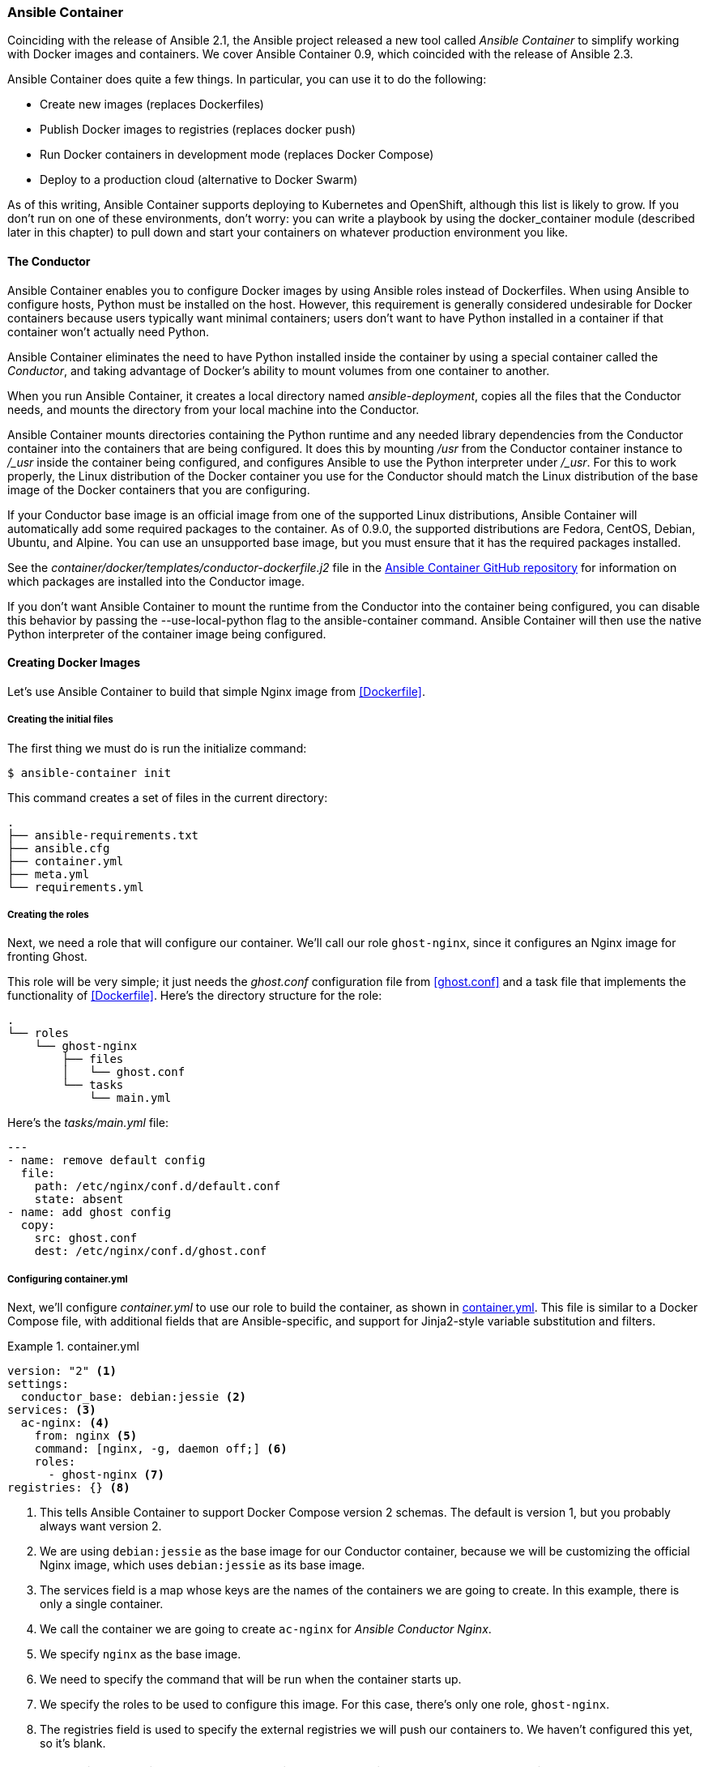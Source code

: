 === Ansible Container

Coinciding with the release of Ansible 2.1, the Ansible project released
a new tool called _Ansible Container_ to simplify working with Docker images
and containers.((("Docker", "Ansible Container", id="ix_DockAC"))) We cover Ansible Container 0.9, which coincided with the release
of Ansible 2.3.((("Ansible Container", id="ix_AnsCont")))

Ansible Container does quite a few things. In particular, you
can use it to do the pass:[<span class="keep-together">following</span>]:

* Create new images (replaces Dockerfiles)
* Publish Docker images to registries (replaces +docker push+)
* Run Docker containers in development mode (replaces Docker Compose)
* Deploy to a production cloud (alternative to Docker Swarm)


As of this writing, Ansible Container supports deploying to Kubernetes and
OpenShift, although this list is likely to grow.((("Kubernetes")))((("OpenShift"))) If you don't run on one of
these environments, don't worry: you can write a playbook by using the +docker_container+ module
(described later in this chapter) to pull down and start your containers on
whatever production environment you like.

==== The Conductor

Ansible Container enables you to configure Docker images by using Ansible roles
instead of Dockerfiles.((("Ansible Container", "Conductor"))) When using Ansible to configure hosts, Python must be
installed on the host. However, this requirement is generally considered
undesirable for Docker containers because users typically want minimal
containers; users don't want to have Python installed in a container if
that container won't actually need Python.

Ansible Container eliminates the need to have Python installed inside the
container((("Conductor"))) by using a special container called the _Conductor_, and taking
advantage of Docker's ability to mount volumes from one container to another.

When you run Ansible Container, it creates a local directory named
_ansible-deployment_, copies all the files that the Conductor
needs,  and mounts the directory from your local machine into the Conductor.

Ansible Container mounts directories containing the Python runtime and any
needed library dependencies ((("Python", "Ansible Container mounting runtime to containers being configured")))from the Conductor container into the containers
that are being configured. It does this by mounting _/usr_ from the Conductor container
instance to pass:[<span class="keep-together"><em>/_usr</em></span>] inside the container being configured, and configures Ansible to use the Python interpreter under pass:[<span class="keep-together"><em>/_usr</em></span>].
For this to work properly, the Linux distribution of the Docker container you
use for the Conductor should match the Linux distribution of the base image of
the Docker containers that you are configuring.

If your Conductor base image is an official image from one of the supported Linux
distributions, Ansible Container will automatically add some required
packages to the container.  As of 0.9.0, the supported distributions are
Fedora, CentOS, Debian, Ubuntu, and Alpine. You can use an unsupported base image,
but you must ensure that it has the required packages installed.

See the _container/docker/templates/conductor-dockerfile.j2_ file in the https://github.com/ansible/ansible-container[Ansible
Container GitHub repository] for
information on which packages are installed into the Conductor image.

If you don't want Ansible Container to mount the runtime from the Conductor into the container
being configured, you can disable this behavior by passing the
+--use-local-python+ flag to the +ansible-container+ command. Ansible Container will then use the native Python interpreter of the container image
being configured.((("ansible-container --use-local-python command")))


==== Creating Docker Images

Let's use Ansible Container to build that simple Nginx image from <<Dockerfile>>.((("Docker", "Ansible Container", "creating Docker images", id="ix_DockACimg")))((("Ansible Container", "creating Docker images", id="ix_AnsContimg")))

===== Creating the initial files

The first thing we must do is run ((("ansible-container init command")))the initialize command:

----
$ ansible-container init
----

This command creates a set of files in the current directory:

----
.
├── ansible-requirements.txt
├── ansible.cfg
├── container.yml
├── meta.yml
└── requirements.yml
----

===== Creating the roles

Next, we need a role that will configure our container.((("Ansible Container", "creating Docker images", "creating roles")))((("roles", "ghost-nginx, creating for Dockerized application"))) We'll call our role
`ghost-nginx`, since it configures an Nginx image for fronting Ghost.

This role will be very simple; it just needs the _ghost.conf_ configuration file
from <<ghost.conf>> and a task file that implements the functionality of
<<Dockerfile>>. Here's the directory structure for the role:

[role="pagebreak-before"]
----
.
└── roles
    └── ghost-nginx
        ├── files
        │   └── ghost.conf
        └── tasks
            └── main.yml
----

Here's the _tasks/main.yml_ file:

----
---
- name: remove default config
  file:
    path: /etc/nginx/conf.d/default.conf
    state: absent
- name: add ghost config
  copy:
    src: ghost.conf
    dest: /etc/nginx/conf.d/ghost.conf
----


===== Configuring container.yml


Next, we'll configure _container.yml_ to use our role to build the container, as shown in <<container.yml>>. This
file is similar to a Docker Compose file, with additional fields that are
Ansible-specific, and support for Jinja2-style variable substitution and filters.((("containers", "configuring container.yml for Ansible Container")))

[[container.yml]]
.container.yml
====
----
version: "2" <1>
settings:
  conductor_base: debian:jessie <2>
services: <3>
  ac-nginx: <4>
    from: nginx <5>
    command: [nginx, -g, daemon off;] <6>
    roles:
      - ghost-nginx <7>
registries: {} <8>
----
====

<1> This tells Ansible Container to support Docker Compose version 2 schemas.
The default is version 1, but you probably always want version 2.
<2> We are using `debian:jessie` as the base image for our Conductor container,
because we will be customizing the official Nginx image, which uses
`debian:jessie` as its base image.
<3> The +services+ field is a map whose keys are the names of the containers we
are going to create. In this example, there is only a single container.
<4> We call the container we are going to create `ac-nginx` for _Ansible Conductor Nginx_.
<5> We specify `nginx` as the base image.
<6> We need to specify the command that will be run when the container starts up.
<7> We specify the roles to be used to configure this image. For this case,
there's only one role, `ghost-nginx`.
<8> The +registries+ field is used to specify the external registries we will
push our containers to. We haven't configured this yet, so it's blank.

[WARNING]
====
Ansible Container does not automatically pull base images to your local
machine.((("Nginx", "pulling base Nginx image for ac-nginx container"))) You must do that yourself before building the containers. For example,
before you run <<container.yml>>, you would need to pull the +nginx+ base image
that is required to build pass:[<span class="keep-together"><code>ac-nginx</code></span>]:

----
$ docker pull nginx
----
====


===== Building the containers

Finally, we're((("Ansible Container", "creating Docker images", "building containers")))((("ansible-container build command")))((("containers", "building in Ansible Container"))) ready to build:

----
$ ansible-container build
----

The output should look like this:

----
Building Docker Engine context...
Starting Docker build of Ansible Container Conductor image (please be patient)...
Parsing conductor CLI args.
Docker™ daemon integration engine loaded. Build starting.	project=ans-con
Building service...	project=ans-con service=ac-nginx

PLAY [ac-nginx] ****************************************************************

TASK [Gathering Facts] *********************************************************
ok: [ac-nginx]

TASK [ghost-nginx : remove default config] *************************************
changed: [ac-nginx]

TASK [ghost-nginx : add ghost config] ******************************************
changed: [ac-nginx]

PLAY RECAP *********************************************************************
ac-nginx                   : ok=3    changed=2    unreachable=0    failed=0

Applied role to service	role=ghost-nginx service=ac-nginx
Committed layer as image    image=sha256:5eb75981fc5117b3fca3207b194f3fa6c9ccb85
7718f91d674ec53d86323ffe3 service=ac-nginx
Build complete.	service=ac-nginx
All images successfully built.
Conductor terminated. Cleaning up.  command_rc=0 conductor_id=8c68ca4720beae5d9c
7ca10ed70a3c08b207cd3f68868b3670dcc853abf9b62b save_container=False
----


Ansible Container uses a +{project}-{service}+ convention for naming Docker
images; the project name is determined by the directory where you run
+ansible-container init+. 
In my case, the directory is named _ans-con_, so the image that will be created
will be named _ans-con-ac-nginx_.

Ansible will also always create a conductor image, named +{project}-conductor+.

If you don't want Ansible Container to use the directory name as the project
name, you can specify a custom project name by passing the +--project-name+ flag.

If we run the following:

----
$ docker images
----

we'll see the following new container images:

----
REPOSITORY         TAG            IMAGE ID      CREATED        SIZE
ans-con-ac-nginx   20170424035545 5eb75981fc51  2 minutes ago  182 MB
ans-con-ac-nginx   latest         5eb75981fc51  2 minutes ago  182 MB
ans-con-conductor  latest         742cf2e046a3  2 minutes ago  622 MB
----

===== Troubleshooting builds

If the build command fails with an error, you can learn more by viewing the logs
generated by the Conductor container.((("Ansible Container", "creating Docker images", "troubleshooting builds")))((("containers", "building in Ansible Container", "troubleshooting builds"))) There are two ways to see the log.

One way is to use the +--debug+ flag when invoking +ansible-container+.

If you don't want to rerun with the +--debug+ flag, you can get the log output from Docker. To
get it, you need to get the ID of the Conductor container. Because the
container will no longer be running, use the +ps -a+ Docker command to find the
ID of the exited container:

----
$ docker ps -a
CONTAINER ID  IMAGE         COMMAND                  CREATED         STATUS
78e78b9a1863  0c238eaf1819  "/bin/sh -c 'cd /_..."   21 minutes ago  Exited (1)
----

Once you have the ID, you can view the log output like this:

----
$ docker logs 78e78b9a1863
----

==== Running Locally

Ansible Container allows you to run multiple containers locally, just like
Docker Compose.((("Docker", "Ansible Container", "creating Docker images", startref="ix_DockACimg")))((("Ansible Container", "creating Docker images", startref="ix_AnsContimg"))) The _container.yml_ file is similar to the format
of _docker-compose.yml_. We'll extend our _container.yml_ so that it behaves
the same way as <<docker-compose.yml>>.((("Docker", "Ansible Container", "running locally", id="ix_DockACloc")))((("Ansible Container", "running locally", id="ix_AnsContlocal"))) This is shown in
<<container.yml-local>>.

[[container.yml-local]]
.container.yml, configured for local execution
====
----
version: "2"
settings:
  conductor_base: debian:jessie
services:
  ac-nginx:
    from: nginx
    command: [nginx, -g, daemon off;]
    roles:
      - ghost-nginx
    ports:
      - "8443:443"
      - "8000:80"
    dev_overrides:  <1>
      volumes:
        - $PWD/certs:/certs
      links:
        - ghost
  ghost: <2>
    from: ghost
    dev_overrides:
      volumes:
        - $PWD/ghostdata:/var/lib/ghost
registries: {}
----
====

Note the changes from <<container.yml>> to <<container.yml-local>>:

<1> We've added a +dev_overrides+ section to the +ac-nginx+ service that
contains data that is specific for running locally (i.e., not used for creating
images or for deploying to production). For this service, that involves
mounting the TLS certificates from the local filesystem and linking the
container to the +ghost+ container.

<2> We've added a +ghost+ service that contains the Ghost app. We didn't need
this previously because we aren't creating a custom Ghost container; we're just
running the official one unmodified.

Note that while the syntax is similar to Docker Compose, it isn't identical.
For example, Ansible Container uses +from+, whereas Docker Compose uses +image+,
and Docker Compose does not have a +dev_overrides+ section.

You can start the containers on your local machine by doing this:

----
$ ansible-container run
----

[role="pagebreak-before"]
You can stop them as follows:

----
$ ansible-container stop
----

If you want to stop all containers and delete all images that you've created, use the following:

----
$ ansible-container destroy
----

==== Publishing Images to Registries

Once you are satisfied with your images, you'll want to publish them to a
registry so that you can deploy them.((("Docker", "Ansible Container", "running locally", startref="ix_DockACloc")))((("Ansible Container", "running locally", startref="ix_AnsContlocal")))((("images (Docker)", "publishing to registries using Ansible Container")))((("Ansible Container", "publishing images to registries")))((("Docker", "Ansible Container", "publishing images to registries"))) 

You'll need to configure the registries section of <<container.yml>> to specify a
registry. For example, <<registries>> shows how to configure
_container.yml_ to push images to the _ansiblebook_ organization in the Docker
registry.

.registries section of container.yml
[[registries]]
====
----
registries:
  docker:
    url: https://index.docker.io/v1/
    namespace: ansiblebook
----
====

===== Authenticating

The first time you push your image, you need to pass your username as a
command-line((("Ansible Container", "publishing images to registries", "authenticating"))) argument:

----
$ ansible-container push --username $YOUR_USERNAME
----

You'll be prompted to enter your password.  The first time you push an image, Ansible Container stores your credentials
in _~/.docker/config.json_, and on subsequent pushes you don't need to specify
a username or password anymore.

The output looks like this:

----
Parsing conductor CLI args.
Engine integration loaded. Preparing push.	engine=Docker™ daemon
Tagging ansiblebook/ans-con-ac-nginx
Pushing ansiblebook/ans-con-ac-nginx:20170430055647...
The push refers to a repository [docker.io/ansiblebook/ans-con-ac-nginx]
Preparing
Pushing
Mounted from library/nginx
Pushed
20170430055647: digest: sha256:50507495a9538e9865fe3038d56793a1620b9b372482667a
Conductor terminated. Cleaning up.  command_rc=0 conductor_id=1d4cfa04a055c1040
----


===== Multiple registries

Ansible Container allows you to specify multiple registries.((("Ansible Container", "publishing images to registries", "multiple registries")))((("registry (Docker images)", "publishing images to multiple registries"))) For example, here
is a +registries+ section that has two registries, Docker Hub and Quay:

----
registries:
  docker:
    namespace: ansiblebook
    url: https://index.docker.io/v1/
  quay:
    namespace: ansiblebook
    url: https://quay.io
----

To push images to only one of the registries, use the +--push-to+ flag. For
example, this pushes to the Quay registry:

----
$ ansible-container push --push-to quay
----


==== Deploying Containers to Production

Although we don't cover it here, Ansible Container also has support for
deploying your containers to a production environment, using the
+ansible-container deploy+ command. ((("Ansible Container", "deploying containers to production")))((("Docker", "Ansible Container", "deploying containers to production")))As of this writing, Ansible Container
has support for deploying to two container management platforms:
OpenShift and Kubernetes. 

If you are looking for an Ansible Container-supported public cloud for running your containers,((("cloud", "Ansible Container-supported public clouds"))) Red Hat
operates an OpenShift-based cloud platform called OpenShift Online, and Google
provides Kubernetes as part of its Google Compute Engine cloud platform.((("Kubernetes")))((("OpenShift"))) Both
platforms are also open source, so if you manage your own hardware, you can
deploy either OpenShift or Kubernetes on them for free. If you want to deploy on another platform (e.g.,
EC2 Container Service or Azure Container Service), you won't be able to
use Ansible Container for the deployment.((("Docker", "Ansible Container", startref="ix_DockAC")))((("Ansible Container", startref="ix_AnsCont")))

